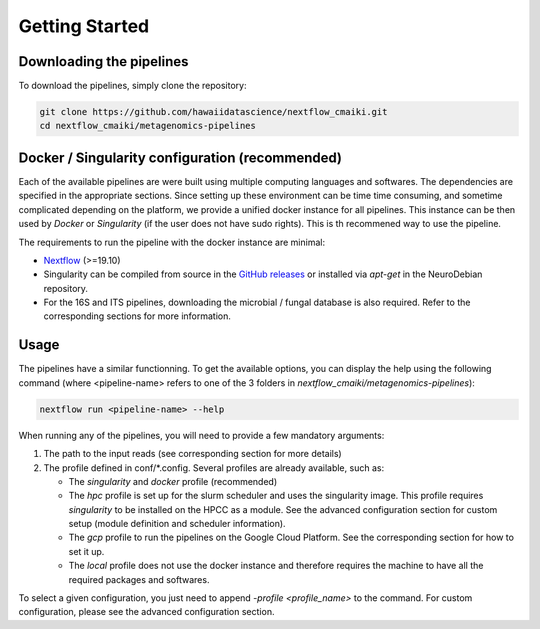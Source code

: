 Getting Started
===============

Downloading the pipelines
-------------------------

To download the pipelines, simply clone the repository:

.. code-block:: bash

    git clone https://github.com/hawaiidatascience/nextflow_cmaiki.git
    cd nextflow_cmaiki/metagenomics-pipelines


Docker / Singularity configuration (recommended)
------------------------------------------------

Each of the available pipelines are were built using multiple computing languages and softwares. The dependencies are specified in the appropriate sections. Since setting up these environment can be time time consuming, and sometime complicated depending on the platform, we provide a unified docker instance for all pipelines. This instance can be then used by `Docker` or `Singularity` (if the user does not have sudo rights). This is th recommened way to use the pipeline.

The requirements to run the pipeline with the docker instance are minimal:

- `Nextflow <https://www.nextflow.io/docs/latest/getstarted.html>`_ (>=19.10)
- Singularity can be compiled from source in the `GitHub releases <https://github.com/sylabs/singularity/releases>`_ or installed via `apt-get` in the NeuroDebian repository.
- For the 16S and ITS pipelines, downloading the microbial / fungal database is also required. Refer to the corresponding sections for more information.


Usage
-----

The pipelines have a similar functionning. To get the available options, you can display the help using the following command (where <pipeline-name> refers to one of the 3 folders in `nextflow_cmaiki/metagenomics-pipelines`):

.. code-block:: bash

    nextflow run <pipeline-name> --help

When running any of the pipelines, you will need to provide a few mandatory arguments:

#. The path to the input reads (see corresponding section for more details)
#. The profile defined in conf/*.config. Several profiles are already available, such as:

   - The `singularity` and `docker` profile (recommended)
   - The `hpc` profile is set up for the slurm scheduler and uses the singularity image. This profile requires `singularity` to be installed on the HPCC as a module. See the advanced configuration section for custom setup (module definition and scheduler information).
   - The `gcp` profile to run the pipelines on the Google Cloud Platform. See the corresponding section for how to set it up.
   - The `local` profile does not use the docker instance and therefore requires the machine to have all the required packages and softwares.

To select a given configuration, you just need to append `-profile <profile_name>` to the command.
For custom configuration, please see the advanced configuration section.
